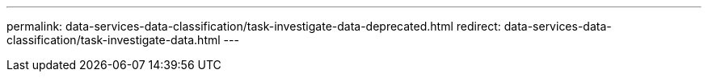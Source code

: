 ---
permalink: data-services-data-classification/task-investigate-data-deprecated.html
redirect: data-services-data-classification/task-investigate-data.html
---



// ---
// sidebar: sidebar
// permalink: task-investigate-data-deprecated.html
// keywords: personal files, personal data, sensitive personal files, sensitive personal data, health data, ethnic origin, political opinions, gdpr, email address, credit card, ip address, iban, national ID, identifier, password, sex, criminal, compliance, privacy, filter data, permissions, csv file, json file, highlights, policies
// summary: You can investigate the data from your organization by viewing details in the Data Investigation page. You can navigate to this page from many areas of the NetApp Data Classification UI, including the Governance and Compliance dashboards.
// ---



// = Investigate the data stored on the NetApp Data Classification Data Investigation page
// :hardbreaks:
// :nofooter:
// :icons: font
// :linkattrs:
// :imagesdir: ./media/

// [.lead]
// You can investigate the data from your organization by viewing details in the Data Investigation page. You can navigate to this page from many areas of the NetApp Data Classification UI, including the Governance and Compliance dashboards.

// NOTE: The capabilities described in this section are available only if you have chosen to perform a full classification scan on your data sources. Data sources that have had a mapping-only scan do not show file-level details.



// == Filter data in the Data Investigation page

// You can filter the contents of the investigation page to display only the results you want to see. This is a very powerful feature because after you've refined the data, you can use the button bar at the top of the page to perform a variety of actions, including copying files, moving files, adding a tag or AIP label to the files, and more.


// === Filter data by tags, labels, assigned users, and saved searches

// Use the following filters to view data by tags, AIP labels, assigned users, or saved searches.

// ====
// *NOTE*    The ability to filter by tags, labels, and assigned users is relevant only for Data Classification versions 1.30 and earlier.
// ====

// [cols=2*,options="header",cols="30,60"]
// |===

// | Filter
// | Details

// | Saved searches | Select one or multiple saved search. Go link:task-using-policies.html[here^] to view the list of existing searches or create a new one.
// | Label | Select link:task-org-private-data.html#categorize-your-data-using-aip-labels[AIP labels] that are assigned to your files.
// | Tags | Select link:task-org-private-data.html#apply-tags-to-manage-your-scanned-files[the tag or tags] that are assigned to your files.
// | Assigned To | Select the name of the person to which the file is assigned.

// |===

// == Create the Data Investigation Report

// The Data Investigation Report is a download of the filtered contents of the Data Investigation page. 

// The report is available in two different formats:

// * As a .CSV file that you can save to the local machine. 
// +
// This report can include a maximum of 10,000 rows of data.
// * As a .JSON file that you export to an NFS Share. 
// +
// If there are more than 250,000 rows of data, additional .JSON files are created. 
// +
// When exporting to a file share, make sure Data Classification has the correct permissions for export access.
// +
// ====
// *NOTE*    The ability to generate the report in .JSON format is relevant only for Data Classification versions 1.30 and earlier.
// ====

// There can be up to three report files downloaded if Data Classification is scanning files (unstructured data), directories (folders and file shares), and databases (structured data).


// .Steps

// . From the Data Investigation page, select the image:button_download.png[download button] button on the top, right of the page.

// . Select whether you want to download a .CSV report or .JSON report of the data, and select *Download Report*.
// +
// When selecting a .JSON report, enter the name of the NFS share where the report will be downloaded in the format `<host_name>:/<share_path>`.
// +
// You can view the progress of JSON report generation in the link:task-view-compliance-actions.html[Actions Status pane].

// +
// ====
// *NOTE*    The ability to filter by tags, labels, and assigned users is relevant only for Data Classification versions 1.30 and earlier.
// ====






